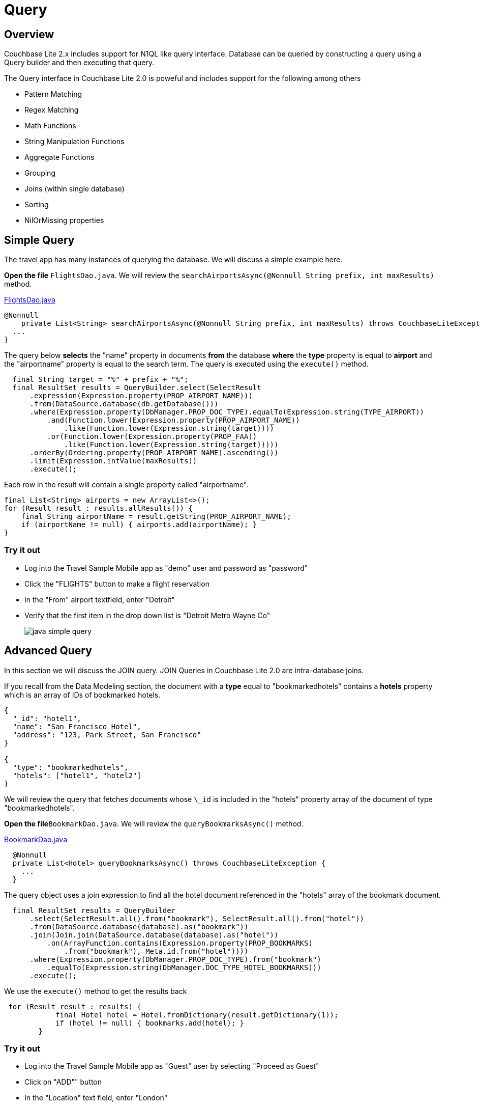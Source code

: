 = Query
:source-language: java

== Overview

Couchbase Lite 2.x includes support for N1QL like query interface.
Database can be queried by constructing a query using a Query builder and then executing that query. 

The Query interface in Couchbase Lite 2.0 is poweful and includes support for the following among others

- Pattern Matching
- Regex Matching
- Math Functions
- String Manipulation Functions
- Aggregate Functions
- Grouping
- Joins (within single database)
- Sorting
- NilOrMissing properties

== Simple Query

The travel app has many instances of querying the database.
We will discuss a simple example here. 

*Open the file* ``FlightsDao.java``.
We will review the `searchAirportsAsync(@Nonnull String prefix, int maxResults)` method. 

https://github.com/couchbaselabs/mobile-travel-sample/blob/master/java/TravelSample/src/main/java/com/couchbase/travelsample/db/FlightsDao.java#L114[FlightsDao.java]

[source,java]
----
@Nonnull
    private List<String> searchAirportsAsync(@Nonnull String prefix, int maxResults) throws CouchbaseLiteException {
  ...
}
----

The query below *selects* the "name" property in documents *from* the database *where* the *type* property is equal to *airport* and the "airportname" property is equal to the search term. The query is executed using the `execute()` method.

[source,java]
----

  final String target = "%" + prefix + "%";
  final ResultSet results = QueryBuilder.select(SelectResult
      .expression(Expression.property(PROP_AIRPORT_NAME)))
      .from(DataSource.database(db.getDatabase()))
      .where(Expression.property(DbManager.PROP_DOC_TYPE).equalTo(Expression.string(TYPE_AIRPORT))
          .and(Function.lower(Expression.property(PROP_AIRPORT_NAME))
              .like(Function.lower(Expression.string(target))))
          .or(Function.lower(Expression.property(PROP_FAA))
              .like(Function.lower(Expression.string(target)))))
      .orderBy(Ordering.property(PROP_AIRPORT_NAME).ascending())
      .limit(Expression.intValue(maxResults))
      .execute();

----

Each row in the result will contain a single property called "airportname".  

[source,java]
----

final List<String> airports = new ArrayList<>();
for (Result result : results.allResults()) {
    final String airportName = result.getString(PROP_AIRPORT_NAME);
    if (airportName != null) { airports.add(airportName); }
}

----

=== Try it out

* Log into the Travel Sample Mobile app as "demo" user and password as "password" 
* Click the "FLIGHTS" button to make a flight reservation 
* In the "From" airport textfield, enter "Detroit" 
* Verify that the first item in the drop down list is "Detroit Metro Wayne Co" 
+
image::https://raw.githubusercontent.com/couchbaselabs/mobile-travel-sample/master/content/assets/java-simple-query.gif[]

== Advanced Query

In this section we will discuss the JOIN query.
JOIN Queries in Couchbase Lite 2.0 are intra-database joins. 

If you recall from the Data Modeling section, the document with a *type* equal to "bookmarkedhotels" contains a *hotels* property which is an array of IDs of bookmarked hotels. 

[source,json]
----
{
  "_id": "hotel1",
  "name": "San Francisco Hotel",
  "address": "123, Park Street, San Francisco"
}

{
  "type": "bookmarkedhotels",
  "hotels": ["hotel1", "hotel2"]
}
----

We will review the query that fetches documents whose `\_id` is included in the "hotels" property array of the document of type "bookmarkedhotels". 

*Open the file*``BookmarkDao.java``.
We will review the `queryBookmarksAsync()` method. 

https://github.com/couchbaselabs/mobile-travel-sample/blob/master/java/TravelSample/src/main/java/com/couchbase/travelsample/db/BookmarkDao.java#L78[BookmarkDao.java]

[source,java]
----
  @Nonnull
  private List<Hotel> queryBookmarksAsync() throws CouchbaseLiteException {
    ...
  }
----
The query object uses a join expression to find all the hotel document referenced in the "hotels" array of the bookmark document. 
[source,java]
----
  final ResultSet results = QueryBuilder
      .select(SelectResult.all().from("bookmark"), SelectResult.all().from("hotel"))
      .from(DataSource.database(database).as("bookmark"))
      .join(Join.join(DataSource.database(database).as("hotel"))
          .on(ArrayFunction.contains(Expression.property(PROP_BOOKMARKS)
              .from("bookmark"), Meta.id.from("hotel"))))
      .where(Expression.property(DbManager.PROP_DOC_TYPE).from("bookmark")
          .equalTo(Expression.string(DbManager.DOC_TYPE_HOTEL_BOOKMARKS)))
      .execute();
----

We use the `execute()` method to get the results back 

[source,java]
----
 for (Result result : results) {
            final Hotel hotel = Hotel.fromDictionary(result.getDictionary(1));
            if (hotel != null) { bookmarks.add(hotel); }
        }
----

=== Try it out

* Log into the Travel Sample Mobile app as "Guest" user by selecting "Proceed as Guest" 
* Click on "ADD"" button 
* In the "Location" text field, enter "London"
* In the "Description" text field, enter "Pets"
* Verify that you see the "Novotel London West" listed
* Select the entry by clicking on it
* Click "DONE" button to bookmark
* Verify that the Novatel hotel shows up in the list on the "Bookmarks" page
+
image::https://raw.githubusercontent.com/couchbaselabs/mobile-travel-sample/master/content/assets/java-advanced-query.gif[]
